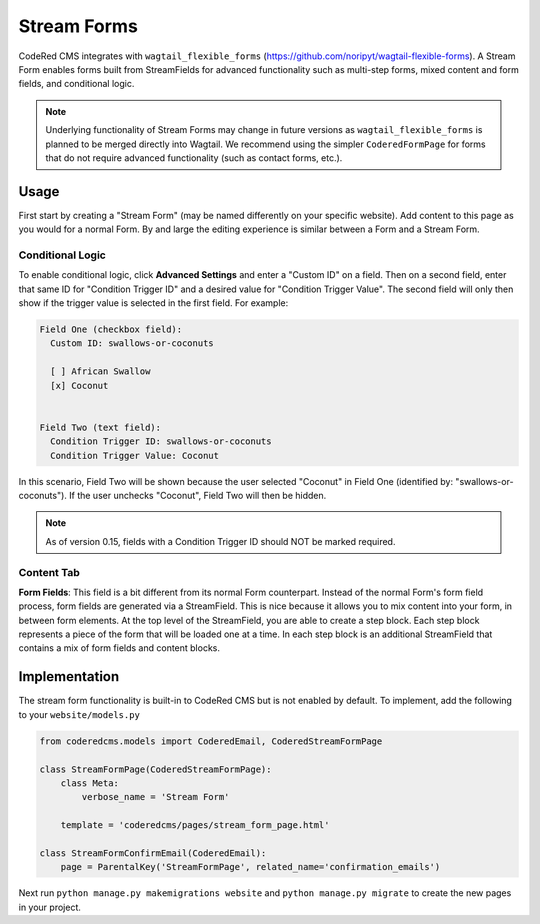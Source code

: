 Stream Forms
============

CodeRed CMS integrates with ``wagtail_flexible_forms`` (https://github.com/noripyt/wagtail-flexible-forms).
A Stream Form enables forms built from StreamFields for advanced functionality such as multi-step forms,
mixed content and form fields, and conditional logic.

.. note::
    Underlying functionality of Stream Forms may change in future versions as ``wagtail_flexible_forms``
    is planned to be merged directly into Wagtail. We recommend using the simpler ``CoderedFormPage``
    for forms that do not require advanced functionality (such as contact forms, etc.).


Usage
-----

First start by creating a "Stream Form" (may be named differently on your specific website).
Add content to this page as you would for a normal Form. By and large the editing experience
is similar between a Form and a Stream Form.


Conditional Logic
~~~~~~~~~~~~~~~~~

To enable conditional logic, click **Advanced Settings** and enter a "Custom ID" on a field.
Then on a second field, enter that same ID for "Condition Trigger ID" and a desired value for
"Condition Trigger Value". The second field will only then show if the trigger value is selected
in the first field. For example:

.. code-block:: text

    Field One (checkbox field):
      Custom ID: swallows-or-coconuts

      [ ] African Swallow
      [x] Coconut


    Field Two (text field):
      Condition Trigger ID: swallows-or-coconuts
      Condition Trigger Value: Coconut

In this scenario, Field Two will be shown because the user selected "Coconut" in Field One
(identified by: "swallows-or-coconuts"). If the user unchecks "Coconut", Field Two will
then be hidden.

.. note::
    As of version 0.15, fields with a Condition Trigger ID should NOT be marked required.


Content Tab
~~~~~~~~~~~

**Form Fields**: This field is a bit different from its normal Form counterpart.
Instead of the normal Form's form field process, form fields are generated via a StreamField.
This is nice because it allows you to mix content into your form, in between form elements.
At the top level of the StreamField, you are able to create a step block. Each step block represents
a piece of the form that will be loaded one at a time. In each step block is an additional
StreamField that contains a mix of form fields and content blocks.


Implementation
--------------

The stream form functionality is built-in to CodeRed CMS but is not enabled by default.
To implement, add the following to your ``website/models.py``

.. code-block:: python

    from coderedcms.models import CoderedEmail, CoderedStreamFormPage

    class StreamFormPage(CoderedStreamFormPage):
        class Meta:
            verbose_name = 'Stream Form'

        template = 'coderedcms/pages/stream_form_page.html'

    class StreamFormConfirmEmail(CoderedEmail):
        page = ParentalKey('StreamFormPage', related_name='confirmation_emails')


Next run ``python manage.py makemigrations website`` and ``python manage.py migrate`` to create
the new pages in your project.
